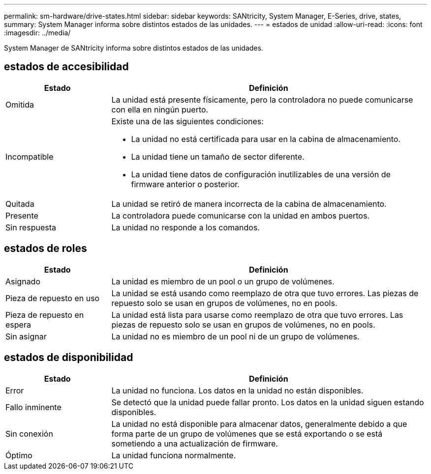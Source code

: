 ---
permalink: sm-hardware/drive-states.html 
sidebar: sidebar 
keywords: SANtricity, System Manager, E-Series, drive, states, 
summary: System Manager informa sobre distintos estados de las unidades. 
---
= estados de unidad
:allow-uri-read: 
:icons: font
:imagesdir: ../media/


[role="lead"]
System Manager de SANtricity informa sobre distintos estados de las unidades.



== estados de accesibilidad

[cols="25h,~"]
|===
| Estado | Definición 


 a| 
Omitida
 a| 
La unidad está presente físicamente, pero la controladora no puede comunicarse con ella en ningún puerto.



 a| 
Incompatible
 a| 
Existe una de las siguientes condiciones:

* La unidad no está certificada para usar en la cabina de almacenamiento.
* La unidad tiene un tamaño de sector diferente.
* La unidad tiene datos de configuración inutilizables de una versión de firmware anterior o posterior.




 a| 
Quitada
 a| 
La unidad se retiró de manera incorrecta de la cabina de almacenamiento.



 a| 
Presente
 a| 
La controladora puede comunicarse con la unidad en ambos puertos.



 a| 
Sin respuesta
 a| 
La unidad no responde a los comandos.

|===


== estados de roles

[cols="25h,~"]
|===
| Estado | Definición 


 a| 
Asignado
 a| 
La unidad es miembro de un pool o un grupo de volúmenes.



 a| 
Pieza de repuesto en uso
 a| 
La unidad se está usando como reemplazo de otra que tuvo errores. Las piezas de repuesto solo se usan en grupos de volúmenes, no en pools.



 a| 
Pieza de repuesto en espera
 a| 
La unidad está lista para usarse como reemplazo de otra que tuvo errores. Las piezas de repuesto solo se usan en grupos de volúmenes, no en pools.



 a| 
Sin asignar
 a| 
La unidad no es miembro de un pool ni de un grupo de volúmenes.

|===


== estados de disponibilidad

[cols="25h,~"]
|===
| Estado | Definición 


 a| 
Error
 a| 
La unidad no funciona. Los datos en la unidad no están disponibles.



 a| 
Fallo inminente
 a| 
Se detectó que la unidad puede fallar pronto. Los datos en la unidad siguen estando disponibles.



 a| 
Sin conexión
 a| 
La unidad no está disponible para almacenar datos, generalmente debido a que forma parte de un grupo de volúmenes que se está exportando o se está sometiendo a una actualización de firmware.



 a| 
Óptimo
 a| 
La unidad funciona normalmente.

|===